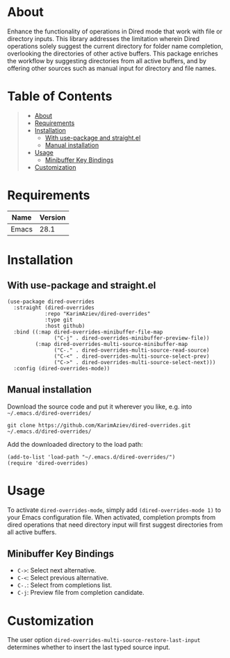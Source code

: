 #+OPTIONS: ^:nil tags:nil num:nil

* About

Enhance the functionality of operations in Dired mode that work with file or directory inputs. This library addresses the limitation wherein Dired operations solely suggest the current directory for folder name completion, overlooking the directories of other active buffers. This package enriches the workflow by suggesting directories from all active buffers, and by offering other sources such as manual input for directory and file names.

* Table of Contents                                       :TOC_2_gh:QUOTE:
#+BEGIN_QUOTE
- [[#about][About]]
- [[#requirements][Requirements]]
- [[#installation][Installation]]
  - [[#with-use-package-and-straightel][With use-package and straight.el]]
  - [[#manual-installation][Manual installation]]
- [[#usage][Usage]]
  - [[#minibuffer-key-bindings][Minibuffer Key Bindings]]
- [[#customization][Customization]]
#+END_QUOTE

* Requirements

| Name  | Version |
|-------+---------|
| Emacs |    28.1 |


* Installation

** With use-package and straight.el
#+begin_src elisp :eval no
(use-package dired-overrides
  :straight (dired-overrides
            :repo "KarimAziev/dired-overrides"
            :type git
            :host github)
  :bind ((:map dired-overrides-minibuffer-file-map
               ("C-j" . dired-overrides-minibuffer-preview-file))
         (:map dired-overrides-multi-source-minibuffer-map
               ("C-." . dired-overrides-multi-source-read-source)
               ("C-<" . dired-overrides-multi-source-select-prev)
               ("C->" . dired-overrides-multi-source-select-next)))
  :config (dired-overrides-mode))
#+end_src

** Manual installation

Download the source code and put it wherever you like, e.g. into =~/.emacs.d/dired-overrides/=

#+begin_src shell :eval no
git clone https://github.com/KarimAziev/dired-overrides.git ~/.emacs.d/dired-overrides/
#+end_src

Add the downloaded directory to the load path:

#+begin_src elisp :eval no
(add-to-list 'load-path "~/.emacs.d/dired-overrides/")
(require 'dired-overrides)
#+end_src
* Usage

To activate =dired-overrides-mode=, simply add =(dired-overrides-mode 1)= to your Emacs configuration file. When activated, completion prompts from dired operations that need directory input will first suggest directories from all active buffers.

** Minibuffer Key Bindings

- =C->=: Select next alternative.
- =C-<=: Select previous alternative.
- =C-.=: Select from completions list.
- =C-j=: Preview file from completion candidate.

* Customization

The user option =dired-overrides-multi-source-restore-last-input= determines whether to insert the last typed source input.